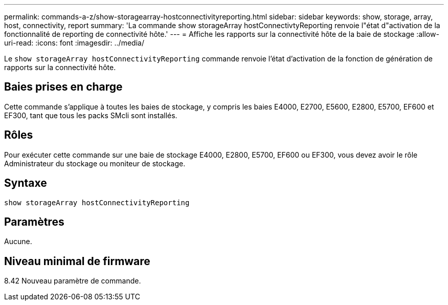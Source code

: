 ---
permalink: commands-a-z/show-storagearray-hostconnectivityreporting.html 
sidebar: sidebar 
keywords: show, storage, array, host, connectivity, report 
summary: 'La commande show storageArray hostConnectivtyReporting renvoie l"état d"activation de la fonctionnalité de reporting de connectivité hôte.' 
---
= Affiche les rapports sur la connectivité hôte de la baie de stockage
:allow-uri-read: 
:icons: font
:imagesdir: ../media/


[role="lead"]
Le `show storageArray hostConnectivityReporting` commande renvoie l'état d'activation de la fonction de génération de rapports sur la connectivité hôte.



== Baies prises en charge

Cette commande s'applique à toutes les baies de stockage, y compris les baies E4000, E2700, E5600, E2800, E5700, EF600 et EF300, tant que tous les packs SMcli sont installés.



== Rôles

Pour exécuter cette commande sur une baie de stockage E4000, E2800, E5700, EF600 ou EF300, vous devez avoir le rôle Administrateur du stockage ou moniteur de stockage.



== Syntaxe

[source, cli]
----
show storageArray hostConnectivityReporting
----


== Paramètres

Aucune.



== Niveau minimal de firmware

8.42 Nouveau paramètre de commande.
